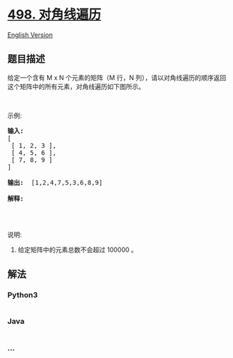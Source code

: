 * [[https://leetcode-cn.com/problems/diagonal-traverse][498.
对角线遍历]]
  :PROPERTIES:
  :CUSTOM_ID: 对角线遍历
  :END:
[[./solution/0400-0499/0498.Diagonal Traverse/README_EN.org][English
Version]]

** 题目描述
   :PROPERTIES:
   :CUSTOM_ID: 题目描述
   :END:

#+begin_html
  <!-- 这里写题目描述 -->
#+end_html

#+begin_html
  <p>
#+end_html

给定一个含有 M x N 个元素的矩阵（M 行，N
列），请以对角线遍历的顺序返回这个矩阵中的所有元素，对角线遍历如下图所示。

#+begin_html
  </p>
#+end_html

#+begin_html
  <p>
#+end_html

 

#+begin_html
  </p>
#+end_html

#+begin_html
  <p>
#+end_html

示例:

#+begin_html
  </p>
#+end_html

#+begin_html
  <pre><strong>输入:</strong>
  [
   [ 1, 2, 3 ],
   [ 4, 5, 6 ],
   [ 7, 8, 9 ]
  ]

  <strong>输出:</strong>  [1,2,4,7,5,3,6,8,9]

  <strong>解释:</strong>
  <img src="https://cdn.jsdelivr.net/gh/doocs/leetcode@main/solution/0400-0499/0498.Diagonal Traverse/images/diagonal_traverse.png" style="width: 220px;">
  </pre>
#+end_html

#+begin_html
  <p>
#+end_html

 

#+begin_html
  </p>
#+end_html

#+begin_html
  <p>
#+end_html

说明:

#+begin_html
  </p>
#+end_html

#+begin_html
  <ol>
#+end_html

#+begin_html
  <li>
#+end_html

给定矩阵中的元素总数不会超过 100000 。

#+begin_html
  </li>
#+end_html

#+begin_html
  </ol>
#+end_html

** 解法
   :PROPERTIES:
   :CUSTOM_ID: 解法
   :END:

#+begin_html
  <!-- 这里可写通用的实现逻辑 -->
#+end_html

#+begin_html
  <!-- tabs:start -->
#+end_html

*** *Python3*
    :PROPERTIES:
    :CUSTOM_ID: python3
    :END:

#+begin_html
  <!-- 这里可写当前语言的特殊实现逻辑 -->
#+end_html

#+begin_src python
#+end_src

*** *Java*
    :PROPERTIES:
    :CUSTOM_ID: java
    :END:

#+begin_html
  <!-- 这里可写当前语言的特殊实现逻辑 -->
#+end_html

#+begin_src java
#+end_src

*** *...*
    :PROPERTIES:
    :CUSTOM_ID: section
    :END:
#+begin_example
#+end_example

#+begin_html
  <!-- tabs:end -->
#+end_html

